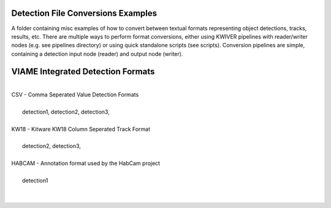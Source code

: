 Detection File Conversions Examples
-----------------------------------

A folder containing misc examples of how to convert between textual
formats representing object detections, tracks, results, etc. There
are multiple ways to perform format conversions, either using KWIVER
pipelines with reader/writer nodes (e.g. see pipelines directory) or
using quick standalone scripts (see scripts). Conversion pipelines
are simple, containing a detection input node (reader) and output
node (writer).


VIAME Integrated Detection Formats
----------------------------------
|
| CSV - Comma Seperated Value Detection Formats
| 
|   detection1, detection2, detection3, 
|
| KW18 - Kitware KW18 Column Seperated Track Format
|
|   detection2, detection3, 
|
| HABCAM - Annotation format used by the HabCam project
|
|   detection1
|
|
